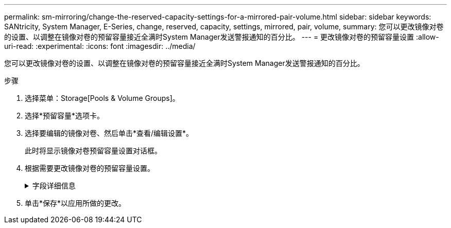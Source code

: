 ---
permalink: sm-mirroring/change-the-reserved-capacity-settings-for-a-mirrored-pair-volume.html 
sidebar: sidebar 
keywords: SANtricity, System Manager, E-Series, change, reserved, capacity, settings, mirrored, pair, volume, 
summary: 您可以更改镜像对卷的设置、以调整在镜像对卷的预留容量接近全满时System Manager发送警报通知的百分比。 
---
= 更改镜像对卷的预留容量设置
:allow-uri-read: 
:experimental: 
:icons: font
:imagesdir: ../media/


[role="lead"]
您可以更改镜像对卷的设置、以调整在镜像对卷的预留容量接近全满时System Manager发送警报通知的百分比。

.步骤
. 选择菜单：Storage[Pools & Volume Groups]。
. 选择*预留容量*选项卡。
. 选择要编辑的镜像对卷、然后单击*查看/编辑设置*。
+
此时将显示镜像对卷预留容量设置对话框。

. 根据需要更改镜像对卷的预留容量设置。
+
.字段详细信息
[%collapsible]
====
[cols="25h,~"]
|===
| 正在设置 ... | Description 


 a| 
在以下情况下提醒我...
 a| 
使用spinner框调整在镜像对的预留容量接近全满时System Manager发送警报通知的百分比。

当镜像对的预留容量超过指定阈值时、System Manager将发送警报、以便有时间增加预留容量。


NOTE: 更改一个镜像对的警报设置会更改属于同一镜像一致性组的所有镜像对的警报设置。

|===
====
. 单击*保存*以应用所做的更改。

